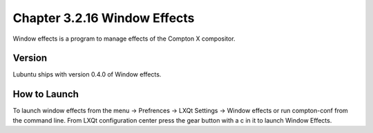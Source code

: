 Chapter 3.2.16 Window Effects
=============================

Window effects is a program to manage effects of the Compton X compositor. 


Version
-------
Lubuntu ships with version 0.4.0 of Window effects.

How to Launch
-------------
To launch window effects from the menu -> Prefrences -> LXQt Settings -> Window effects or run compton-conf from the command line. From LXQt configuration center press the gear button with a c in it to launch Window Effects.  
